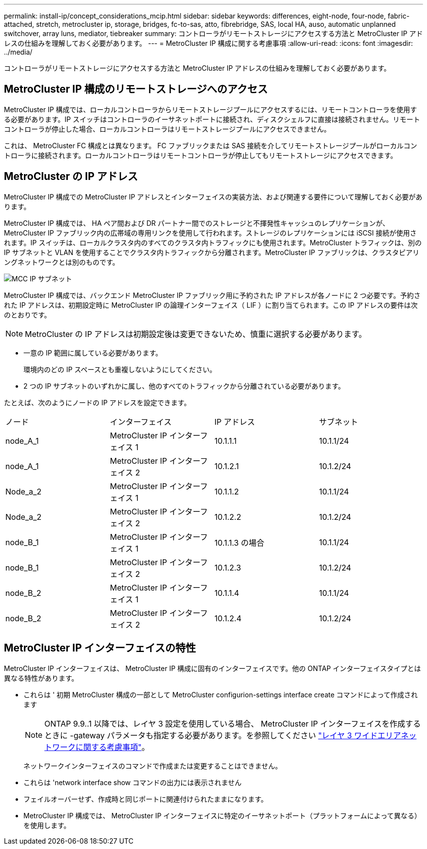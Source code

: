 ---
permalink: install-ip/concept_considerations_mcip.html 
sidebar: sidebar 
keywords: differences, eight-node, four-node, fabric-attached, stretch, metrocluster ip, storage, bridges, fc-to-sas, atto, fibrebridge, SAS, local HA, auso, automatic unplanned switchover, array luns, mediator, tiebreaker 
summary: コントローラがリモートストレージにアクセスする方法と MetroCluster IP アドレスの仕組みを理解しておく必要があります。 
---
= MetroCluster IP 構成に関する考慮事項
:allow-uri-read: 
:icons: font
:imagesdir: ../media/


[role="lead"]
コントローラがリモートストレージにアクセスする方法と MetroCluster IP アドレスの仕組みを理解しておく必要があります。



== MetroCluster IP 構成のリモートストレージへのアクセス

MetroCluster IP 構成では、ローカルコントローラからリモートストレージプールにアクセスするには、リモートコントローラを使用する必要があります。IP スイッチはコントローラのイーサネットポートに接続され、ディスクシェルフに直接は接続されません。リモートコントローラが停止した場合、ローカルコントローラはリモートストレージプールにアクセスできません。

これは、 MetroCluster FC 構成とは異なります。 FC ファブリックまたは SAS 接続を介してリモートストレージプールがローカルコントローラに接続されます。ローカルコントローラはリモートコントローラが停止してもリモートストレージにアクセスできます。



== MetroCluster の IP アドレス

MetroCluster IP 構成での MetroCluster IP アドレスとインターフェイスの実装方法、および関連する要件について理解しておく必要があります。

MetroCluster IP 構成では、 HA ペア間および DR パートナー間でのストレージと不揮発性キャッシュのレプリケーションが、 MetroCluster IP ファブリック内の広帯域の専用リンクを使用して行われます。ストレージのレプリケーションには iSCSI 接続が使用されます。IP スイッチは、ローカルクラスタ内のすべてのクラスタ内トラフィックにも使用されます。MetroCluster トラフィックは、別の IP サブネットと VLAN を使用することでクラスタ内トラフィックから分離されます。MetroCluster IP ファブリックは、クラスタピアリングネットワークとは別のものです。

image::../media/mcc_ip_ip_subnets.gif[MCC IP サブネット]

MetroCluster IP 構成では、バックエンド MetroCluster IP ファブリック用に予約された IP アドレスが各ノードに 2 つ必要です。予約された IP アドレスは、初期設定時に MetroCluster IP の論理インターフェイス（ LIF ）に割り当てられます。この IP アドレスの要件は次のとおりです。


NOTE: MetroCluster の IP アドレスは初期設定後は変更できないため、慎重に選択する必要があります。

* 一意の IP 範囲に属している必要があります。
+
環境内のどの IP スペースとも重複しないようにしてください。

* 2 つの IP サブネットのいずれかに属し、他のすべてのトラフィックから分離されている必要があります。


たとえば、次のようにノードの IP アドレスを設定できます。

|===


| ノード | インターフェイス | IP アドレス | サブネット 


 a| 
node_A_1
 a| 
MetroCluster IP インターフェイス 1
 a| 
10.1.1.1
 a| 
10.1.1/24



 a| 
node_A_1
 a| 
MetroCluster IP インターフェイス 2
 a| 
10.1.2.1
 a| 
10.1.2/24



 a| 
Node_a_2
 a| 
MetroCluster IP インターフェイス 1
 a| 
10.1.1.2
 a| 
10.1.1/24



 a| 
Node_a_2
 a| 
MetroCluster IP インターフェイス 2
 a| 
10.1.2.2
 a| 
10.1.2/24



 a| 
node_B_1
 a| 
MetroCluster IP インターフェイス 1
 a| 
10.1.1.3 の場合
 a| 
10.1.1/24



 a| 
node_B_1
 a| 
MetroCluster IP インターフェイス 2
 a| 
10.1.2.3
 a| 
10.1.2/24



 a| 
node_B_2
 a| 
MetroCluster IP インターフェイス 1
 a| 
10.1.1.4
 a| 
10.1.1/24



 a| 
node_B_2
 a| 
MetroCluster IP インターフェイス 2
 a| 
10.1.2.4
 a| 
10.1.2/24

|===


== MetroCluster IP インターフェイスの特性

MetroCluster IP インターフェイスは、 MetroCluster IP 構成に固有のインターフェイスです。他の ONTAP インターフェイスタイプとは異なる特性があります。

* これらは ' 初期 MetroCluster 構成の一部として MetroCluster configurion-settings interface create コマンドによって作成されます
+

NOTE: ONTAP 9.9..1 以降では、レイヤ 3 設定を使用している場合、 MetroCluster IP インターフェイスを作成するときに -gateway パラメータも指定する必要があります。を参照してください link:../install-ip/concept_considerations_layer_3.html["レイヤ 3 ワイドエリアネットワークに関する考慮事項"]。

+
ネットワークインターフェイスのコマンドで作成または変更することはできません。

* これらは 'network interface show コマンドの出力には表示されません
* フェイルオーバーせず、作成時と同じポートに関連付けられたままになります。
* MetroCluster IP 構成では、 MetroCluster IP インターフェイスに特定のイーサネットポート（プラットフォームによって異なる）を使用します。


